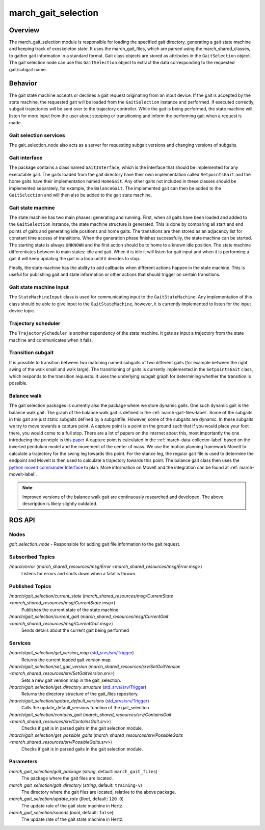 .. _march-gait-selection-label:

march_gait_selection
====================

Overview
--------
The march_gait_selection module is responsible for loading the specified gait
directory, generating a gait state machine and keeping track of exoskeleton
state. It uses the march_gait_files, which are parsed using the
march_shared_classes, to gather gait information in a standard format. Gait
class objects are stored as attributes in the ``GaitSelection`` object. The gait
selection node can use this ``GaitSelection`` object to extract the data
corresponding to the requested gait/subgait name.

Behavior
--------
The gait state machine accepts or declines a gait request originating from an
input device. If the gait is accepted by the state machine, the requested gait
will be loaded from the ``GaitSelection`` instance and performed. If executed
correctly, subgait trajectories will be sent over to the trajectory controller.
While the gait is being performed, the state machine will listen for more input
from the user about stopping or transitioning and inform the performing gait
when a request is made.

Gait selection services
^^^^^^^^^^^^^^^^^^^^^^^
The gait_selection_node also acts as a server for requesting subgait versions
and changing versions of subgaits.

Gait interface
^^^^^^^^^^^^^^
The package contains a class named ``GaitInterface``, which is the interface
that should be implemented for any executable gait. The gaits loaded from the
gait directory have their own implementation called ``SetpointsGait`` and the
home gaits have their implementation named ``HomeGait``. Any other gaits not
included in these classes should be implemented separately, for example, the
``BalanceGait``. The implemented gait can then be added to the ``GaitSelection``
and will then also be added to the gait state machine.

Gait state machine
^^^^^^^^^^^^^^^^^^
The state machine has two main phases: generating and running. First, when all
gaits have been loaded and added to the ``GaitSelection`` instance, the state
machine structure is generated. This is done by comparing all start and end
points of gaits and generating idle positions and home gaits. The transitions
are then stored as an adjacency list for constant time access of transitions.
When the generation phase finishes successfully, the state machine can be
started. The starting state is always ``UNKNOWN`` and the first action should be
to home to a known idle position. The state machine differentiates between to
main states: idle and gait. When it is idle it will listen for gait input and
when it is performing a gait it will keep updating the gait in a loop until it
decides to stop.

Finally, the state machine has the ability to add callbacks when different
actions happen in the state machine. This is useful for publishing gait and
state information or other actions that should trigger on certain transitions.

Gait state machine input
^^^^^^^^^^^^^^^^^^^^^^^^
The ``StateMachineInput`` class is used for communicating input to the
``GaitStateMachine``. Any implementation of this class should be able to give
input to the ``GaitStateMachine``, however, it is currently implemented to
listen for the input device topic.

Trajectory scheduler
^^^^^^^^^^^^^^^^^^^^
The ``TrajectoryScheduler`` is another dependency of the state machine. It gets
as input a trajectory from the state machine and communicates when it fails.

Transition subgait
^^^^^^^^^^^^^^^^^^
It is possible to transition between two matching named subgaits of two
different gaits (for example between the right swing of the walk small and walk
large). The transitioning of gaits is currently implemented in the
``SetpointsGait`` class, which responds to the transition requests. It uses the
underlying subgait graph for determining whether the transition is possible.

Balance walk
^^^^^^^^^^^^
The gait selection packages is currently also the package where we store dynamic gaits. One such dynamic gait is the
balance walk gait. The graph of the balance walk gait is defined in the :ref:`march-gait-files-label`.
Some of the subgaits in this gait are just static subgaits defined by a subgaitfile. However, some of the subgaits are dynamic.
In these subgaits we try to move towards a capture point. A capture point is a point on the ground such that if you would
place your foot there, you would come to a full stop. There are a lot of papers on the internet about this, most importantly
the one introducing the principle is this `paper <https://ieeexplore-ieee-org.tudelft.idm.oclc.org/document/4115602>`_
A capture point is calculated in the :ref:`march-data-collector-label` based on the inverted pendulum model and the movement of the center of mass.
We use the motion planning framework MoveIt to calculate a trajectory for the swing leg towards this point. For the stance leg, the regular
gait file is used to determine the endpoint and MoveIt is then used to calculate a trajectory towards this point.
The balance gait class then uses the `python moveIt commander Interface <https://docs.ros.org/en/noetic/api/moveit_commander/html/classmoveit__commander_1_1move__group_1_1MoveGroupCommander.html>`_ to plan. More information on MoveIt and
the integration can be found at :ref:`march-moveit-label`.

.. note:: Improved versions of the balance walk gait are continuously researched and developed.
    The above description is likely slightly outdated.

ROS API
-------

Nodes
^^^^^
*gait_selection_node* - Responsible for adding gait file information to the gait request.


Subscribed Topics
^^^^^^^^^^^^^^^^^
*/march/error* (`march_shared_resources/msg/Error <march_shared_resources/msg/Error.msg>`)
  Listens for errors and shuts down when a fatal is thrown.

Published Topics
^^^^^^^^^^^^^^^^
*/march/gait_selection/current_state* (`march_shared_resources/msg/CurrentState <march_shared_resources/msg/CurrentState.msg>`)
  Publishes the current state of the state machine
*/march/gait_selection/current_gait* (`march_shared_resources/msg/CurrentGait <march_shared_resources/msg/CurrentGait.msg>`)
  Sends details about the current gait being performed

Services
^^^^^^^^
*/march/gait_selection/get_version_map* (`std_srvs/srv/Trigger <https://docs.ros.org/melodic/api/std_srvs/html/srv/Trigger.html>`_)
  Returns the current loaded gait version map.

*/march/gait_selection/set_gait_version* (`march_shared_resources/srv/SetGaitVersion <march_shared_resources/srv/SetGaitVersion.srv>`)
  Sets a new gait version map in the gait_selection.

*/march/gait_selection/get_directory_structure* (`std_srvs/srv/Trigger <https://docs.ros.org/melodic/api/std_srvs/html/srv/Trigger.html>`_)
  Returns the directory structure of the gait_files repository.

*/march/gait_selection/update_default_versions* (`std_srvs/srv/Trigger <https://docs.ros.org/melodic/api/std_srvs/html/srv/Trigger.html>`_)
  Calls the update_default_versions function of the gait_selection.

*/march/gait_selection/contains_gait* (`march_shared_resources/srv/ContainsGait <march_shared_resources/srv/ContainsGait.srv>`)
  Checks if gait is in parsed gaits in the gait selection module.

*/march/gait_selection/get_possible_gaits* (`march_shared_resources/srv/PossibleGaits <march_shared_resources/srv/PossibleGaits.srv>`)
  Checks if gait is in parsed gaits in the gait selection module.

Parameters
^^^^^^^^^^
*march_gait_selection/gait_package* (*string*, default: ``march_gait_files``)
 The package where the gait files are located.

*march_gait_selection/gait_directory* (*string*, default: ``training-v``)
 The directory where the gait files are located, relative to the above package.

*march_gait_selection/update_rate* (*float*, default: ``120.0``)
 The update rate of the gait state machine in Hertz.

*march_gait_selection/sounds* (*bool*, default: ``false``)
 The update rate of the gait state machine in Hertz.
